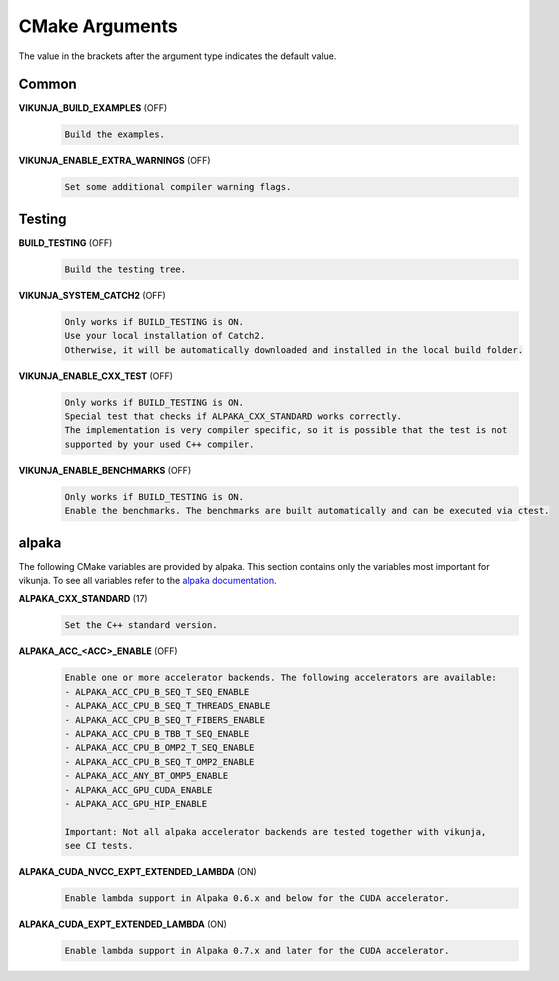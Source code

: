 .. highlight:: none

CMake Arguments
===============

The value in the brackets after the argument type indicates the default value.

Common
++++++

**VIKUNJA_BUILD_EXAMPLES** (OFF)
    .. code-block::

        Build the examples.

**VIKUNJA_ENABLE_EXTRA_WARNINGS** (OFF)
    .. code-block::

        Set some additional compiler warning flags.

Testing
+++++++
.. _cmake-test:

**BUILD_TESTING** (OFF)
    .. code-block::

        Build the testing tree.

**VIKUNJA_SYSTEM_CATCH2** (OFF)
    .. code-block::

        Only works if BUILD_TESTING is ON.
        Use your local installation of Catch2.
        Otherwise, it will be automatically downloaded and installed in the local build folder.

**VIKUNJA_ENABLE_CXX_TEST** (OFF)
    .. code-block::

        Only works if BUILD_TESTING is ON.
        Special test that checks if ALPAKA_CXX_STANDARD works correctly.
        The implementation is very compiler specific, so it is possible that the test is not
        supported by your used C++ compiler.

**VIKUNJA_ENABLE_BENCHMARKS** (OFF)
    .. code-block::

        Only works if BUILD_TESTING is ON.
        Enable the benchmarks. The benchmarks are built automatically and can be executed via ctest.

alpaka
++++++

The following CMake variables are provided by alpaka. This section contains only the variables most important for vikunja. To see all variables refer to the `alpaka documentation <https://alpaka.readthedocs.io/en/latest/advanced/cmake.html>`_.

**ALPAKA_CXX_STANDARD** (17)
    .. code-block::

       Set the C++ standard version.

**ALPAKA_ACC_<ACC>_ENABLE** (OFF)
    .. code-block::

        Enable one or more accelerator backends. The following accelerators are available:
        - ALPAKA_ACC_CPU_B_SEQ_T_SEQ_ENABLE
        - ALPAKA_ACC_CPU_B_SEQ_T_THREADS_ENABLE
        - ALPAKA_ACC_CPU_B_SEQ_T_FIBERS_ENABLE
        - ALPAKA_ACC_CPU_B_TBB_T_SEQ_ENABLE
        - ALPAKA_ACC_CPU_B_OMP2_T_SEQ_ENABLE
        - ALPAKA_ACC_CPU_B_SEQ_T_OMP2_ENABLE
        - ALPAKA_ACC_ANY_BT_OMP5_ENABLE
        - ALPAKA_ACC_GPU_CUDA_ENABLE
        - ALPAKA_ACC_GPU_HIP_ENABLE

        Important: Not all alpaka accelerator backends are tested together with vikunja,
        see CI tests.

**ALPAKA_CUDA_NVCC_EXPT_EXTENDED_LAMBDA** (ON)
    .. code-block::

        Enable lambda support in Alpaka 0.6.x and below for the CUDA accelerator.

**ALPAKA_CUDA_EXPT_EXTENDED_LAMBDA** (ON)
    .. code-block::

        Enable lambda support in Alpaka 0.7.x and later for the CUDA accelerator.
